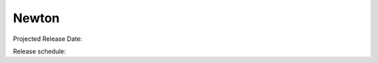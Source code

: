 ========
 Newton
========

Projected Release Date: 

Release schedule: 

.. deliverable::
   :series: newton
